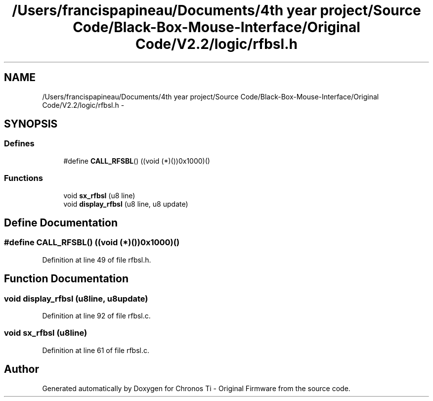 .TH "/Users/francispapineau/Documents/4th year project/Source Code/Black-Box-Mouse-Interface/Original Code/V2.2/logic/rfbsl.h" 3 "Sat Jun 22 2013" "Version VER 0.0" "Chronos Ti - Original Firmware" \" -*- nroff -*-
.ad l
.nh
.SH NAME
/Users/francispapineau/Documents/4th year project/Source Code/Black-Box-Mouse-Interface/Original Code/V2.2/logic/rfbsl.h \- 
.SH SYNOPSIS
.br
.PP
.SS "Defines"

.in +1c
.ti -1c
.RI "#define \fBCALL_RFSBL\fP()   ((void (*)())0x1000)()"
.br
.in -1c
.SS "Functions"

.in +1c
.ti -1c
.RI "void \fBsx_rfbsl\fP (u8 line)"
.br
.ti -1c
.RI "void \fBdisplay_rfbsl\fP (u8 line, u8 update)"
.br
.in -1c
.SH "Define Documentation"
.PP 
.SS "#define \fBCALL_RFSBL\fP()   ((void (*)())0x1000)()"
.PP
Definition at line 49 of file rfbsl\&.h\&.
.SH "Function Documentation"
.PP 
.SS "void \fBdisplay_rfbsl\fP (u8line, u8update)"
.PP
Definition at line 92 of file rfbsl\&.c\&.
.SS "void \fBsx_rfbsl\fP (u8line)"
.PP
Definition at line 61 of file rfbsl\&.c\&.
.SH "Author"
.PP 
Generated automatically by Doxygen for Chronos Ti - Original Firmware from the source code\&.
